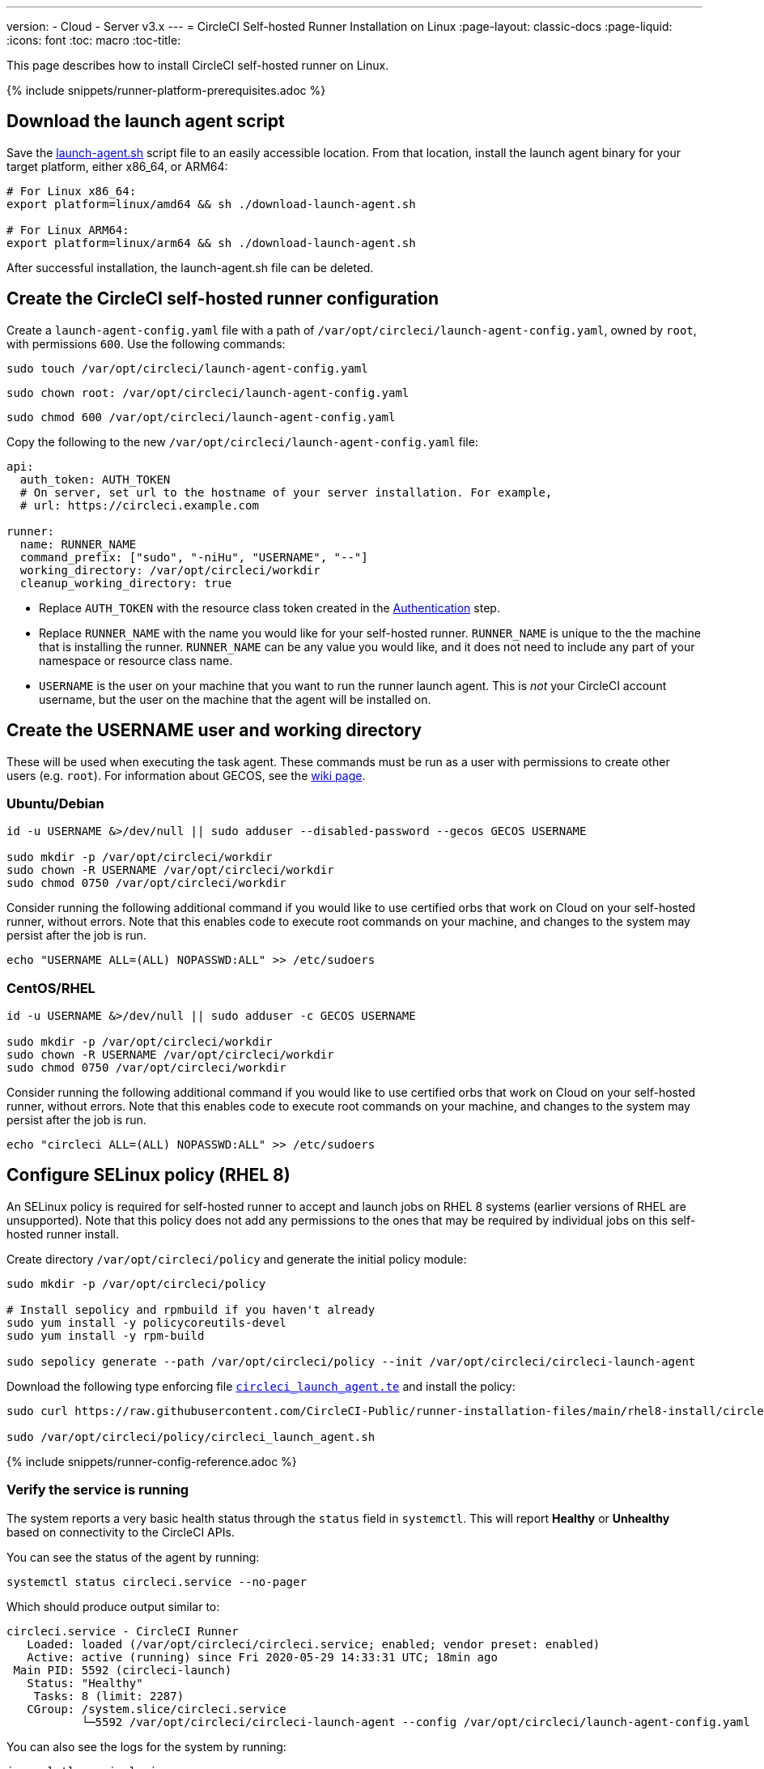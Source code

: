 ---
version:
- Cloud
- Server v3.x
---
= CircleCI Self-hosted Runner Installation on Linux
:page-layout: classic-docs
:page-liquid:
:icons: font
:toc: macro
:toc-title:

This page describes how to install CircleCI self-hosted runner on Linux.

{% include snippets/runner-platform-prerequisites.adoc %}

toc::[]

[#download-the-launch-agent-script]
== Download the launch agent script

Save the link:https://raw.githubusercontent.com/CircleCI-Public/runner-installation-files/main/download-launch-agent.sh[launch-agent.sh] script file to an easily accessible location. From that location, install the launch agent binary for your target platform, either x86_64, or ARM64:

```shell
# For Linux x86_64:
export platform=linux/amd64 && sh ./download-launch-agent.sh

# For Linux ARM64:
export platform=linux/arm64 && sh ./download-launch-agent.sh
```

After successful installation, the launch-agent.sh file can be deleted.

[#create-the-circleci-self-hosted-runner-configuration]
== Create the CircleCI self-hosted runner configuration

Create a `launch-agent-config.yaml` file with a path of `/var/opt/circleci/launch-agent-config.yaml`, owned by `root`, with permissions `600`. Use the following commands:

```shell
sudo touch /var/opt/circleci/launch-agent-config.yaml
```

```shell
sudo chown root: /var/opt/circleci/launch-agent-config.yaml
```

```shell
sudo chmod 600 /var/opt/circleci/launch-agent-config.yaml
```

Copy the following to the new `/var/opt/circleci/launch-agent-config.yaml` file:

```yaml
api:
  auth_token: AUTH_TOKEN
  # On server, set url to the hostname of your server installation. For example,
  # url: https://circleci.example.com

runner:
  name: RUNNER_NAME
  command_prefix: ["sudo", "-niHu", "USERNAME", "--"]
  working_directory: /var/opt/circleci/workdir
  cleanup_working_directory: true
```

- Replace `AUTH_TOKEN` with the resource class token created in the xref:runner-installation.adoc#authentication[Authentication] step.
- Replace `RUNNER_NAME` with the name you would like for your self-hosted runner. `RUNNER_NAME` is unique to the the machine that is installing the runner. `RUNNER_NAME` can be any value you would like, and it does not need to include any part of your namespace or resource class name.
- `USERNAME` is the user on your machine that you want to run the runner launch agent. This is _not_ your CircleCI account username, but the user on the machine that the agent will be installed on.

[#create-the-username-user-and-working-directory]
== Create the USERNAME user and working directory

These will be used when executing the task agent. These commands must be run as a user with permissions to create other users (e.g. `root`). For information about GECOS, see the https://en.wikipedia.org/wiki/Gecos_field[wiki page].

[#ubuntu-debian]
=== Ubuntu/Debian

```shell
id -u USERNAME &>/dev/null || sudo adduser --disabled-password --gecos GECOS USERNAME

sudo mkdir -p /var/opt/circleci/workdir
sudo chown -R USERNAME /var/opt/circleci/workdir
sudo chmod 0750 /var/opt/circleci/workdir
```

Consider running the following additional command if you would like to use certified orbs that work on Cloud on your self-hosted runner, without errors. Note that this enables code to execute root commands on your machine, and changes to the system may persist after the job is run.

```shell
echo "USERNAME ALL=(ALL) NOPASSWD:ALL" >> /etc/sudoers
```

[#centos-rhel]
=== CentOS/RHEL

```shell
id -u USERNAME &>/dev/null || sudo adduser -c GECOS USERNAME

sudo mkdir -p /var/opt/circleci/workdir
sudo chown -R USERNAME /var/opt/circleci/workdir
sudo chmod 0750 /var/opt/circleci/workdir
```

Consider running the following additional command if you would like to use certified orbs that work on Cloud on your self-hosted runner, without errors. Note that this enables code to execute root commands on your machine, and changes to the system may persist after the job is run.

```shell
echo "circleci ALL=(ALL) NOPASSWD:ALL" >> /etc/sudoers
```

[#configure-selinux-policy]
== Configure SELinux policy (RHEL 8)

An SELinux policy is required for self-hosted runner to accept and launch jobs on RHEL 8 systems (earlier versions of RHEL are unsupported). Note that this policy does not add any permissions to the ones that may be required by individual jobs on this self-hosted runner install.

Create directory `/var/opt/circleci/policy` and generate the initial policy module:

```shell
sudo mkdir -p /var/opt/circleci/policy

# Install sepolicy and rpmbuild if you haven't already
sudo yum install -y policycoreutils-devel
sudo yum install -y rpm-build

sudo sepolicy generate --path /var/opt/circleci/policy --init /var/opt/circleci/circleci-launch-agent
```

Download the following type enforcing file https://raw.githubusercontent.com/CircleCI-Public/runner-installation-files/main/rhel8-install/circleci_launch_agent.te[`circleci_launch_agent.te`] and install the policy:

```shell
sudo curl https://raw.githubusercontent.com/CircleCI-Public/runner-installation-files/main/rhel8-install/circleci_launch_agent.te --output /var/opt/circleci/policy/circleci_launch_agent.te

sudo /var/opt/circleci/policy/circleci_launch_agent.sh
```

{% include snippets/runner-config-reference.adoc %}

[#verify-the service-is-running]
=== Verify the service is running

The system reports a very basic health status through the `status` field in `systemctl`. This will report **Healthy** or **Unhealthy** based on connectivity to the CircleCI APIs.

You can see the status of the agent by running:

```shell
systemctl status circleci.service --no-pager
```

Which should produce output similar to:

```
circleci.service - CircleCI Runner
   Loaded: loaded (/var/opt/circleci/circleci.service; enabled; vendor preset: enabled)
   Active: active (running) since Fri 2020-05-29 14:33:31 UTC; 18min ago
 Main PID: 5592 (circleci-launch)
   Status: "Healthy"
    Tasks: 8 (limit: 2287)
   CGroup: /system.slice/circleci.service
           └─5592 /var/opt/circleci/circleci-launch-agent --config /var/opt/circleci/launch-agent-config.yaml
```

You can also see the logs for the system by running:

```shell
journalctl -u circleci
```

[#enable-the-systemd-unit]
== Enable the `systemd` unit

NOTE: This step is optional.

You will need to have https://systemd.io/[systemd] version 235+ installed for this optional step.

Create `/var/opt/circleci/circleci.service` owned by `root` with permissions `755`.

```shell
sudo chown root: /var/opt/circleci/circleci.service
```

```shell
sudo chmod 755 /var/opt/circleci/circleci.service
```

You must ensure that `TimeoutStopSec` is greater than the total amount of time a task will run for - which defaults to 5 hours.

If you want to configure the CircleCI self-hosted runner installation to start on boot, it is important to note that the launch agent will attempt to consume and start jobs as soon as it starts, so it should be configured appropriately before starting. The launch agent may be configured as a service and be managed by `systemd` with the following scripts:

```
[Unit]
Description=CircleCI Runner
After=network.target
[Service]
ExecStart=/var/opt/circleci/circleci-launch-agent --config /var/opt/circleci/launch-agent-config.yaml
Restart=always
User=root
NotifyAccess=exec
TimeoutStopSec=18300
[Install]
WantedBy = multi-user.target
```

Unlike the task agent, which uses the environment of the `circleci` user, the launch agent will need to have any required environment variables (e.g., proxy settings) explicitly defined in the unit configuration file. These can be set by `Environment=` or `EnvironmentFile=`. https://www.freedesktop.org/software/systemd/man/systemd.exec.html#Environment[Please visit the `systemd` documentation for more information].

You can now enable the service:

```shell
systemctl enable /var/opt/circleci/circleci.service
```

[#start-the-service]
== Start the service

When the CircleCI self-hosted runner service starts, it will immediately attempt to start running jobs, so it should be fully configured before the first start of the service.

```shell
systemctl start circleci.service
```
